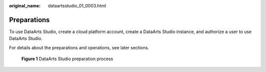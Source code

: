 :original_name: dataartsstudio_01_0003.html

.. _dataartsstudio_01_0003:

Preparations
============

To use DataArts Studio, create a cloud platform account, create a DataArts Studio instance, and authorize a user to use DataArts Studio.

For details about the preparations and operations, see later sections.


.. figure:: /_static/images/en-us_image_0000001322408448.png
   :alt: **Figure 1** DataArts Studio preparation process

   **Figure 1** DataArts Studio preparation process
